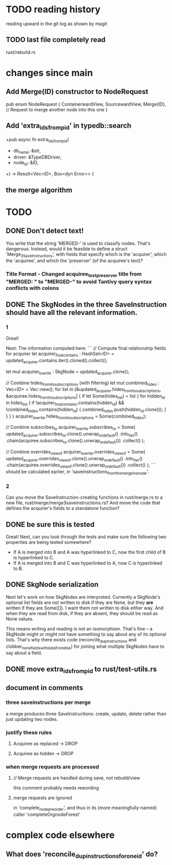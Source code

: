 * TODO reading history
  reading upward in the git log as shown by magit
** TODO last file completely read
   rust/rebuild.rs
* changes since main
** Add Merge(ID) constructor to NodeRequest
pub enum NodeRequest {
  ContainerwardView,
  SourcewardView,
  Merge(ID),  // Request to merge another node into this one
}
** Add 'extra_ids_from_pid' in typedb::search
   +pub async fn extra_ids_from_pid(
   +  db_name: &str,
   +  driver: &TypeDBDriver,
   +  node_id: &ID,
   +) -> Result<Vec<ID>, Box<dyn Error>> {
** the merge algorithm
* TODO
** DONE Don't detect text!
You write that the string 'MERGED-' is used to classify nodes. That's dangerous. Instead, would it be feasible to define a struct 'Merge_3_SaveInstructions', with fields that specify which is the 'acquirer', which the 'acquiree', and which the 'preserver' (of the acquiree's text)?
*** Title Format - Changed acquiree_text_preserver title from "MERGED: " to "MERGED-" to avoid Tantivy query syntax conflicts with colons
** DONE The SkgNodes in the three SaveInstruction should have all the relevant information.
*** 1
Great!

Next: The information computed here:
```
    // Compute final relationship fields for acquirer
    let acquirer_final_contains : HashSet<ID> =
      updated_acquirer.contains.iter().cloned().collect();

    let mut acquirer_to_write : SkgNode = updated_acquirer.clone();

    // Combine hides_from_its_subscriptions (with filtering)
    let mut combined_hides : Vec<ID> = Vec::new();
    for list in [&updated_acquirer.hides_from_its_subscriptions,
                 &acquiree.hides_from_its_subscriptions] {
      if let Some(hides_list) = list {
        for hidden_id in hides_list {
          if !acquirer_final_contains.contains(hidden_id)
             && !combined_hides.contains(hidden_id) {
            combined_hides.push(hidden_id.clone());
          }
        }
      }
    }
    acquirer_to_write.hides_from_its_subscriptions = Some(combined_hides);

    // Combine subscribes_to
    acquirer_to_write.subscribes_to = Some(
      updated_acquirer.subscribes_to.clone().unwrap_or_default()
        .into_iter()
        .chain(acquiree.subscribes_to.clone().unwrap_or_default())
        .collect()
    );

    // Combine overrides_view_of
    acquirer_to_write.overrides_view_of = Some(
      updated_acquirer.overrides_view_of.clone().unwrap_or_default()
        .into_iter()
        .chain(acquiree.overrides_view_of.clone().unwrap_or_default())
        .collect()
    );
```
should be calculated earlier, in 'saveinstructions_from_the_merge_in_a_node'.
*** 2
Can you move the SaveInstruction-creating functions in rust/merge.rs to a new file, rust/merge/merge3saveinstructions.rs? And move the code that defines the acquirer's fields to a standalone function?
** DONE be sure this is tested
Great! Next, can you look through the tests and make sure the following two properties are being tested somewhere?

- If A is merged into B and A was hyperlinked to C, now the first child of B is hyperlinked to C.
- If A is merged into B and C was hyperlinked to A, now C is hyperlinked to B.
** DONE SkgNode serialization
Next let's work on how SkgNodes are interpreted. Currently a SkgNode's optional list fields are not written to disk if they are None, but they *are* written if they are Some([]). I want them not written to disk either way. And when they are read from disk, if they are absent, they should be read as None values.

This means writing and reading is not an isomorphism. That's fine -- a SkgNode might or might not have something to say about any of its optional lists. That's why there exists code (reconcile_dup_instructions and clobber_none_fields_with_data_from_disk) for joining what multiple SkgNodes have to say about a field.
** DONE move extra_ids_from_pid to rust/test-utils.rs
** document in comments
*** three saveinstructions per merge
    a merge produces three SaveInstructions:
      create, update, delete
    rather than just updating two nodes.
*** justify these rules
**** Acquiree as replaced → DROP
**** Acquiree as hidden → DROP
*** when merge requests are processed
**** // Merge requests are handled during save, not rebuild/view
     this comment probably needs rewording
**** merge requests are ignored
     in 'complete_node_preorder',
     and thus in its (more meaningfully-named) caller
     'completeOrgnodeForest'
* complex code elsewhere
** What does 'reconcile_dup_instructions_for_one_id' do?
